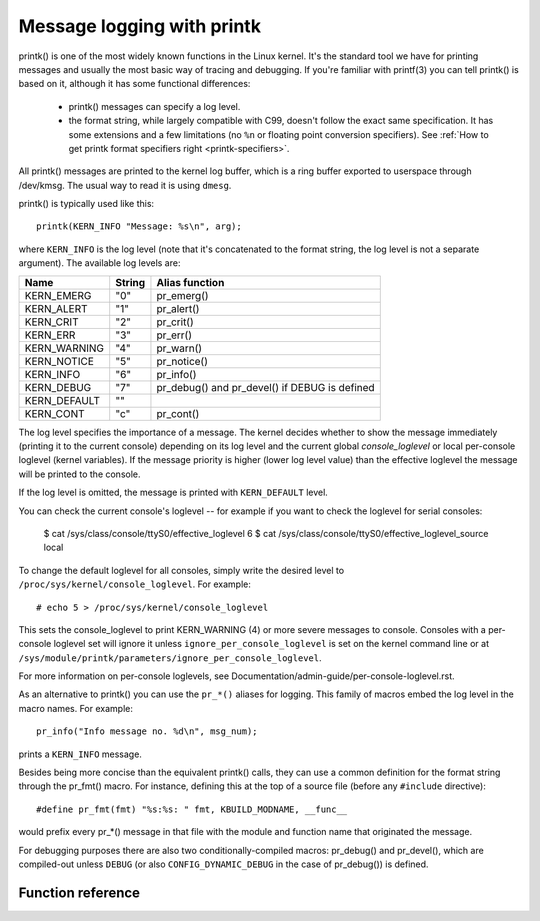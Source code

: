 .. SPDX-License-Identifier: GPL-2.0

===========================
Message logging with printk
===========================

printk() is one of the most widely known functions in the Linux kernel. It's the
standard tool we have for printing messages and usually the most basic way of
tracing and debugging. If you're familiar with printf(3) you can tell printk()
is based on it, although it has some functional differences:

  - printk() messages can specify a log level.

  - the format string, while largely compatible with C99, doesn't follow the
    exact same specification. It has some extensions and a few limitations
    (no ``%n`` or floating point conversion specifiers). See :ref:`How to get
    printk format specifiers right <printk-specifiers>`.

All printk() messages are printed to the kernel log buffer, which is a ring
buffer exported to userspace through /dev/kmsg. The usual way to read it is
using ``dmesg``.

printk() is typically used like this::

  printk(KERN_INFO "Message: %s\n", arg);

where ``KERN_INFO`` is the log level (note that it's concatenated to the format
string, the log level is not a separate argument). The available log levels are:

+----------------+--------+-----------------------------------------------+
| Name           | String |  Alias function                               |
+================+========+===============================================+
| KERN_EMERG     | "0"    | pr_emerg()                                    |
+----------------+--------+-----------------------------------------------+
| KERN_ALERT     | "1"    | pr_alert()                                    |
+----------------+--------+-----------------------------------------------+
| KERN_CRIT      | "2"    | pr_crit()                                     |
+----------------+--------+-----------------------------------------------+
| KERN_ERR       | "3"    | pr_err()                                      |
+----------------+--------+-----------------------------------------------+
| KERN_WARNING   | "4"    | pr_warn()                                     |
+----------------+--------+-----------------------------------------------+
| KERN_NOTICE    | "5"    | pr_notice()                                   |
+----------------+--------+-----------------------------------------------+
| KERN_INFO      | "6"    | pr_info()                                     |
+----------------+--------+-----------------------------------------------+
| KERN_DEBUG     | "7"    | pr_debug() and pr_devel() if DEBUG is defined |
+----------------+--------+-----------------------------------------------+
| KERN_DEFAULT   | ""     |                                               |
+----------------+--------+-----------------------------------------------+
| KERN_CONT      | "c"    | pr_cont()                                     |
+----------------+--------+-----------------------------------------------+


The log level specifies the importance of a message. The kernel decides whether
to show the message immediately (printing it to the current console) depending
on its log level and the current global *console_loglevel* or local per-console
loglevel (kernel variables). If the message priority is higher (lower log level
value) than the effective loglevel the message will be printed to the console.

If the log level is omitted, the message is printed with ``KERN_DEFAULT``
level.

You can check the current console's loglevel -- for example if you want to
check the loglevel for serial consoles:

  $ cat /sys/class/console/ttyS0/effective_loglevel
  6
  $ cat /sys/class/console/ttyS0/effective_loglevel_source
  local

To change the default loglevel for all consoles, simply write the desired level
to ``/proc/sys/kernel/console_loglevel``. For example::

  # echo 5 > /proc/sys/kernel/console_loglevel

This sets the console_loglevel to print KERN_WARNING (4) or more severe
messages to console. Consoles with a per-console loglevel set will ignore it
unless ``ignore_per_console_loglevel`` is set on the kernel command line or at
``/sys/module/printk/parameters/ignore_per_console_loglevel``.

For more information on per-console loglevels, see
Documentation/admin-guide/per-console-loglevel.rst.

As an alternative to printk() you can use the ``pr_*()`` aliases for
logging. This family of macros embed the log level in the macro names. For
example::

  pr_info("Info message no. %d\n", msg_num);

prints a ``KERN_INFO`` message.

Besides being more concise than the equivalent printk() calls, they can use a
common definition for the format string through the pr_fmt() macro. For
instance, defining this at the top of a source file (before any ``#include``
directive)::

  #define pr_fmt(fmt) "%s:%s: " fmt, KBUILD_MODNAME, __func__

would prefix every pr_*() message in that file with the module and function name
that originated the message.

For debugging purposes there are also two conditionally-compiled macros:
pr_debug() and pr_devel(), which are compiled-out unless ``DEBUG`` (or
also ``CONFIG_DYNAMIC_DEBUG`` in the case of pr_debug()) is defined.


Function reference
==================

.. kernel-doc:: include/linux/printk.h
   :functions: printk pr_emerg pr_alert pr_crit pr_err pr_warn pr_notice pr_info
      pr_fmt pr_debug pr_devel pr_cont
